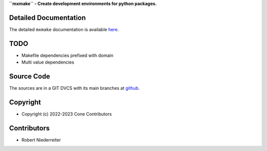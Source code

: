 **``mxmake`` - Create development environments for python packages.**

.. image:: https://img.shields.io/pypi/v/mxmake.svg
    :target: https://pypi.python.org/pypi/mxmake
    :alt: Latest PyPI version

.. image:: https://img.shields.io/pypi/dm/mxmake.svg
    :target: https://pypi.python.org/pypi/mxmake
    :alt: Number of PyPI downloads


Detailed Documentation
======================

The detailed ``mxmake`` documentation is available
`here <https://mxmake.readthedocs.io>`_.


TODO
====

- Makefile dependencies prefixed with domain
- Multi value dependencies

Source Code
===========

The sources are in a GIT DVCS with its main branches at
`github <http://github.com/mxstack/mxmake>`_.


Copyright
=========

- Copyright (c) 2022-2023 Cone Contributors


Contributors
============

- Robert Niederreiter
